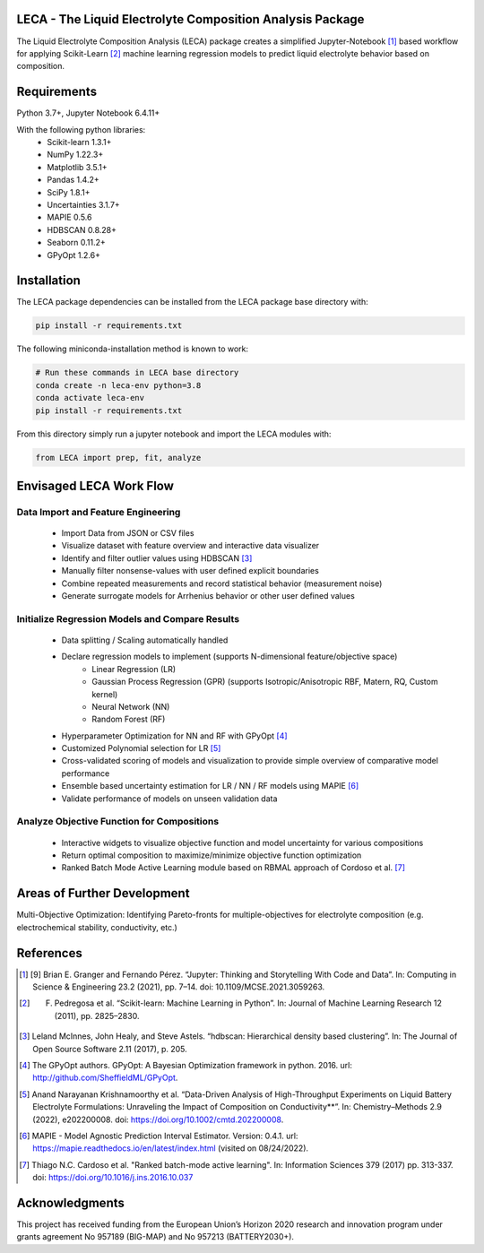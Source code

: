 .. image:: https://github.com/Harrison-Teeg/LECA/blob/main/images/leca_logo.png
    :width: 300
    :align: center

LECA - The Liquid Electrolyte Composition Analysis Package
==========================================================

The Liquid Electrolyte Composition Analysis (LECA) package creates
a simplified Jupyter-Notebook [1]_ based workflow for applying
Scikit-Learn [2]_ machine learning regression models to predict 
liquid electrolyte behavior based on composition.

Requirements
============

Python 3.7+, Jupyter Notebook 6.4.11+

With the following python libraries:
        - Scikit-learn 1.3.1+
        - NumPy 1.22.3+
        - Matplotlib 3.5.1+
        - Pandas 1.4.2+
        - SciPy 1.8.1+
        - Uncertainties 3.1.7+
        - MAPIE 0.5.6
        - HDBSCAN 0.8.28+
        - Seaborn 0.11.2+
        - GPyOpt 1.2.6+

Installation
============

The LECA package dependencies can be installed from the LECA package base directory with:

.. code-block:: bash

   pip install -r requirements.txt

The following miniconda-installation method is known to work:

.. code-block:: bash

   # Run these commands in LECA base directory
   conda create -n leca-env python=3.8
   conda activate leca-env
   pip install -r requirements.txt

From this directory simply run a jupyter notebook and import the LECA modules with:

.. code:: python

   from LECA import prep, fit, analyze


Envisaged LECA Work Flow
========================

.. image:: https://github.com/Harrison-Teeg/LECA/blob/main/images/LECA_overview.png
   :width: 600
   :align: center

Data Import and Feature Engineering
-----------------------------------
        - Import Data from JSON or CSV files
        - Visualize dataset with feature overview and interactive data visualizer
        - Identify and filter outlier values using HDBSCAN [3]_
        - Manually filter nonsense-values with user defined explicit boundaries
        - Combine repeated measurements and record statistical behavior (measurement noise)
        - Generate surrogate models for Arrhenius behavior or other user defined values

Initialize Regression Models and Compare Results
------------------------------------------------
        - Data splitting / Scaling automatically handled
        - Declare regression models to implement (supports N-dimensional feature/objective space)
                - Linear Regression (LR)
                - Gaussian Process Regression (GPR) (supports Isotropic/Anisotropic RBF, Matern, RQ, Custom kernel)
                - Neural Network (NN)
                - Random Forest (RF)
        - Hyperparameter Optimization for NN and RF with GPyOpt [4]_
        - Customized Polynomial selection for LR [5]_
        - Cross-validated scoring of models and visualization to provide simple overview of comparative model performance
        - Ensemble based uncertainty estimation for LR / NN / RF models using MAPIE [6]_
        - Validate performance of models on unseen validation data


Analyze Objective Function for Compositions
-------------------------------------------
        - Interactive widgets to visualize objective function and model uncertainty for various compositions
        - Return optimal composition to maximize/minimize objective function optimization
        - Ranked Batch Mode Active Learning module based on RBMAL approach of Cordoso et al. [7]_

Areas of Further Development
============================


Multi-Objective Optimization: Identifying Pareto-fronts for multiple-objectives for electrolyte composition (e.g. electrochemical stability, conductivity, etc.)

References
==========

.. [1] [9] Brian E. Granger and Fernando Pérez. “Jupyter: Thinking and Storytelling With Code and Data”. In: Computing in Science & Engineering 23.2 (2021), pp. 7–14. doi: 10.1109/MCSE.2021.3059263.

.. [2] F. Pedregosa et al. “Scikit-learn: Machine Learning in Python”. In: Journal of Machine Learning Research 12 (2011), pp. 2825–2830.

.. [3] Leland McInnes, John Healy, and Steve Astels. “hdbscan: Hierarchical density based clustering”. In: The Journal of Open Source Software 2.11 (2017), p. 205.

.. [4] The GPyOpt authors. GPyOpt: A Bayesian Optimization framework in python. 2016. url: http://github.com/SheffieldML/GPyOpt.

.. [5] Anand Narayanan Krishnamoorthy et al. “Data-Driven Analysis of High-Throughput Experiments on Liquid Battery Electrolyte Formulations: Unraveling the Impact of Composition on Conductivity**”. In: Chemistry–Methods 2.9 (2022), e202200008. doi: https://doi.org/10.1002/cmtd.202200008. 

.. [6] MAPIE - Model Agnostic Prediction Interval Estimator. Version: 0.4.1. url: https://mapie.readthedocs.io/en/latest/index.html (visited on 08/24/2022).
 
.. [7] Thiago N.C. Cardoso et al. "Ranked batch-mode active learning". In: Information Sciences 379 (2017) pp. 313-337. doi: https://doi.org/10.1016/j.ins.2016.10.037

Acknowledgments
===============

This project has received funding from the European Union’s Horizon 2020 research and innovation program under grants agreement No 957189 (BIG-MAP) and No 957213 (BATTERY2030+). 
